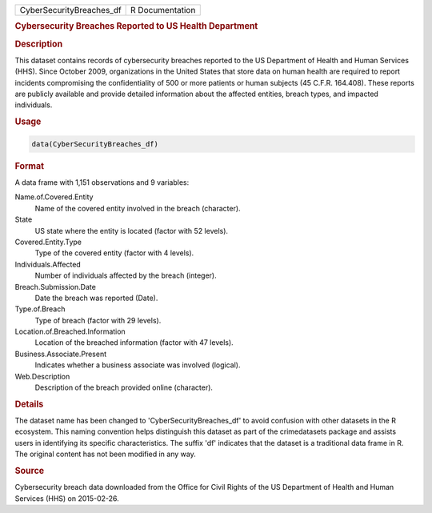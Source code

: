 .. container::

   .. container::

      ======================== ===============
      CyberSecurityBreaches_df R Documentation
      ======================== ===============

      .. rubric:: Cybersecurity Breaches Reported to US Health
         Department
         :name: cybersecurity-breaches-reported-to-us-health-department

      .. rubric:: Description
         :name: description

      This dataset contains records of cybersecurity breaches reported
      to the US Department of Health and Human Services (HHS). Since
      October 2009, organizations in the United States that store data
      on human health are required to report incidents compromising the
      confidentiality of 500 or more patients or human subjects (45
      C.F.R. 164.408). These reports are publicly available and provide
      detailed information about the affected entities, breach types,
      and impacted individuals.

      .. rubric:: Usage
         :name: usage

      .. code:: R

         data(CyberSecurityBreaches_df)

      .. rubric:: Format
         :name: format

      A data frame with 1,151 observations and 9 variables:

      Name.of.Covered.Entity
         Name of the covered entity involved in the breach (character).

      State
         US state where the entity is located (factor with 52 levels).

      Covered.Entity.Type
         Type of the covered entity (factor with 4 levels).

      Individuals.Affected
         Number of individuals affected by the breach (integer).

      Breach.Submission.Date
         Date the breach was reported (Date).

      Type.of.Breach
         Type of breach (factor with 29 levels).

      Location.of.Breached.Information
         Location of the breached information (factor with 47 levels).

      Business.Associate.Present
         Indicates whether a business associate was involved (logical).

      Web.Description
         Description of the breach provided online (character).

      .. rubric:: Details
         :name: details

      The dataset name has been changed to 'CyberSecurityBreaches_df' to
      avoid confusion with other datasets in the R ecosystem. This
      naming convention helps distinguish this dataset as part of the
      crimedatasets package and assists users in identifying its
      specific characteristics. The suffix 'df' indicates that the
      dataset is a traditional data frame in R. The original content has
      not been modified in any way.

      .. rubric:: Source
         :name: source

      Cybersecurity breach data downloaded from the Office for Civil
      Rights of the US Department of Health and Human Services (HHS) on
      2015-02-26.
